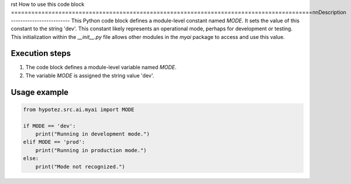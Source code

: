 rst
How to use this code block
=========================================================================================\n\nDescription
-------------------------
This Python code block defines a module-level constant named `MODE`.  It sets the value of this constant to the string 'dev'. This constant likely represents an operational mode, perhaps for development or testing.  This initialization within the `__init__.py` file allows other modules in the `myai` package to access and use this value.


Execution steps
-------------------------
1. The code block defines a module-level variable named `MODE`.
2. The variable `MODE` is assigned the string value 'dev'.


Usage example
-------------------------
.. code-block:: python

    from hypotez.src.ai.myai import MODE

    if MODE == 'dev':
        print("Running in development mode.")
    elif MODE == 'prod':
        print("Running in production mode.")
    else:
        print("Mode not recognized.")